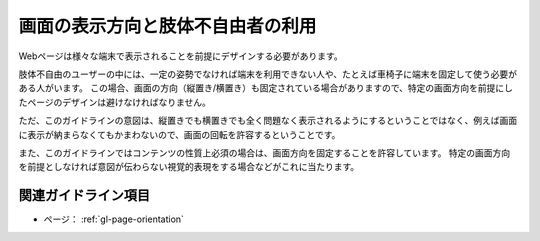 .. _exp-page-orientation:

##################################
画面の表示方向と肢体不自由者の利用
##################################

Webページは様々な端末で表示されることを前提にデザインする必要があります。

肢体不自由のユーザーの中には、一定の姿勢でなければ端末を利用できない人や、たとえば車椅子に端末を固定して使う必要がある人がいます。
この場合、画面の方向（縦置き/横置き）も固定されている場合がありますので、特定の画面方向を前提にしたページのデザインは避けなければなりません。

ただ、このガイドラインの意図は、縦置きでも横置きでも全く問題なく表示されるようにするということではなく、例えば画面に表示が納まらなくてもかまわないので、画面の回転を許容するということです。

また、このガイドラインではコンテンツの性質上必須の場合は、画面方向を固定することを許容しています。
特定の画面方向を前提としなければ意図が伝わらない視覚的表現をする場合などがこれに当たります。


********************
関連ガイドライン項目
********************

*  ページ： :ref:`gl-page-orientation`

